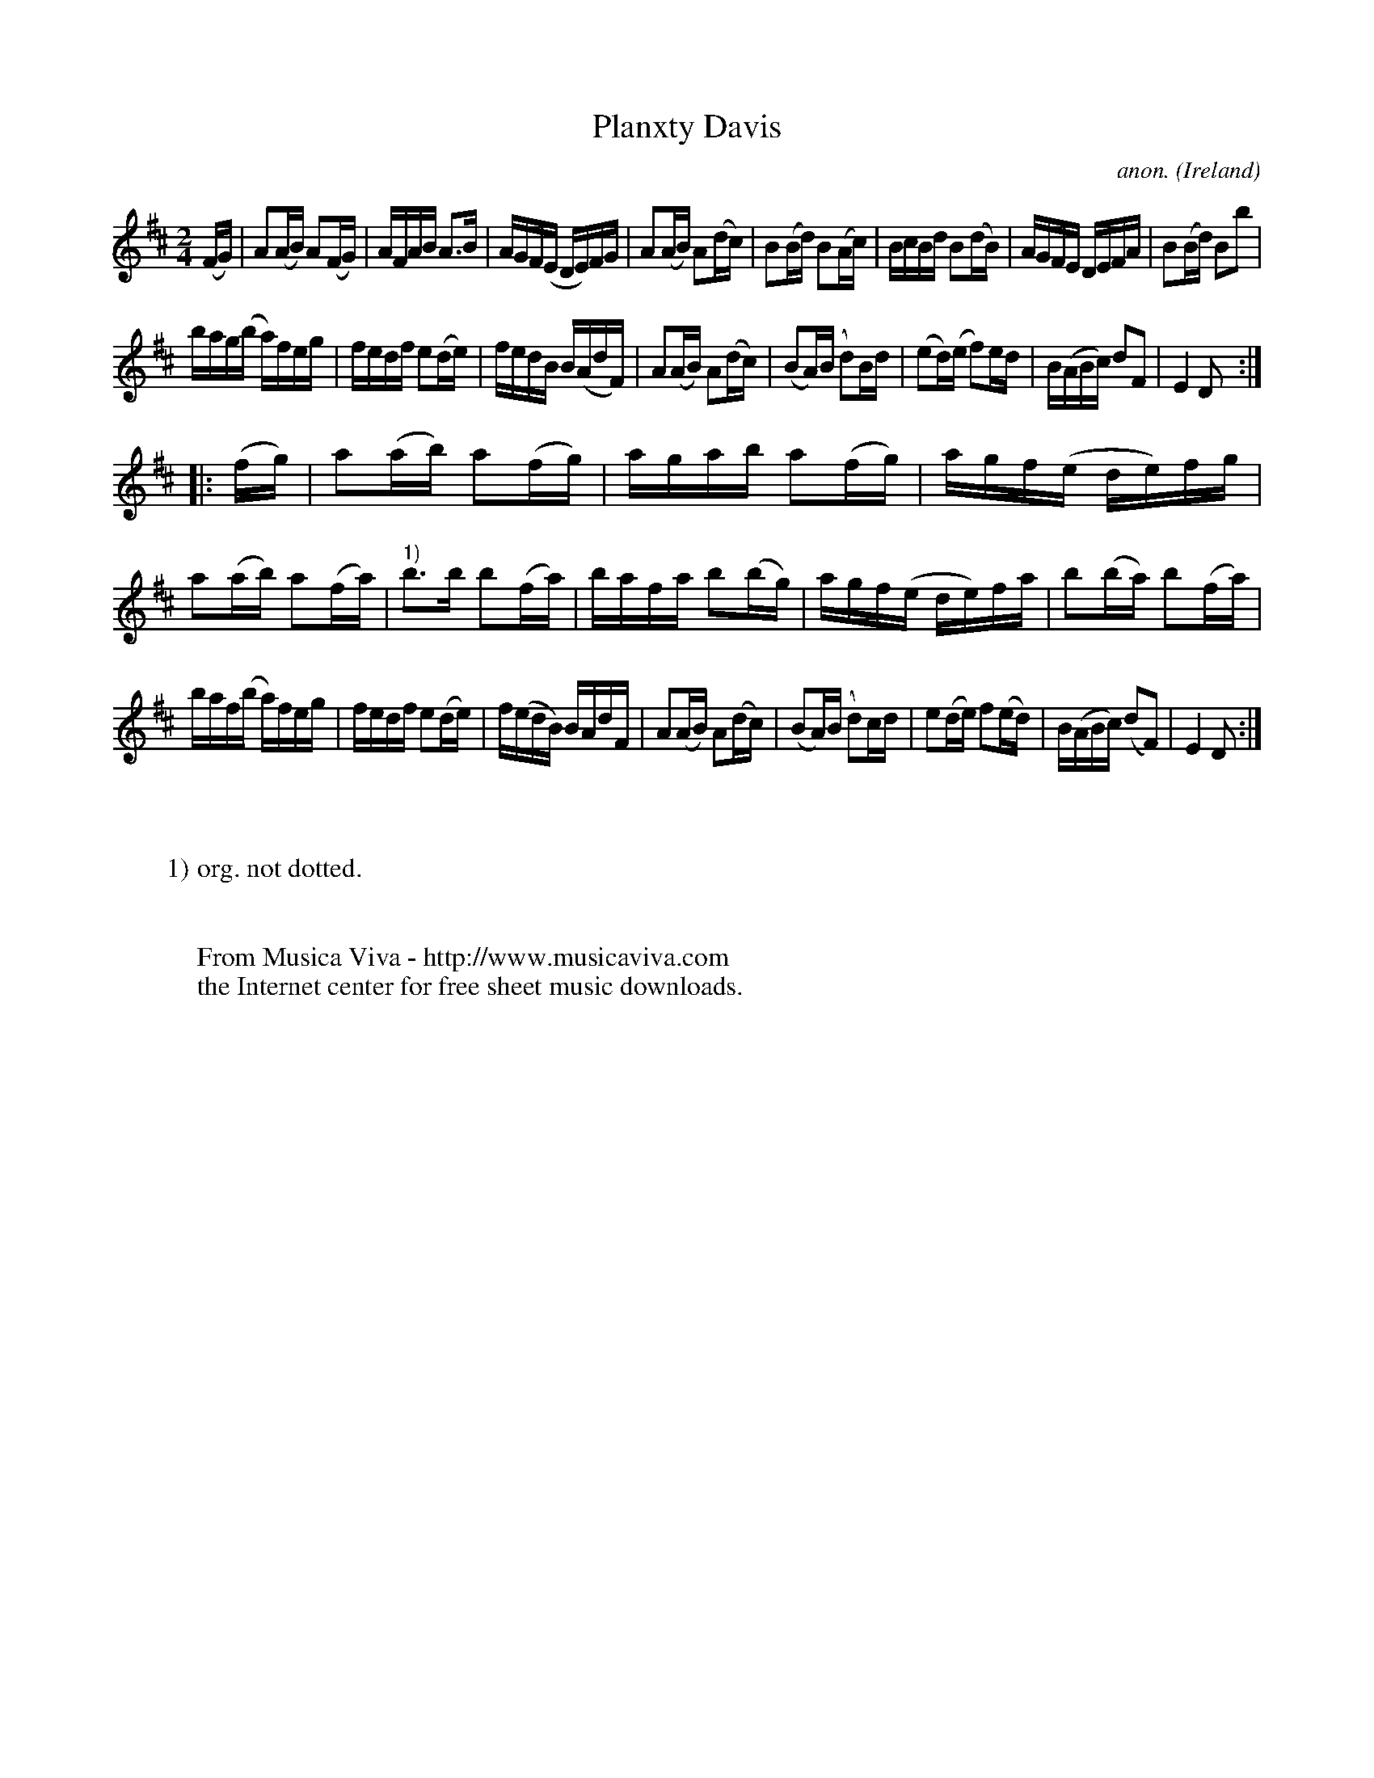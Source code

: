 X:973
T:Planxty Davis
C:anon.
O:Ireland
B:Francis O'Neill: "The Dance Music of Ireland" (1907) no. 973
R:Long dance, set dance
Z:Transcribed by Frank Nordberg - http://www.musicaviva.com
F:http://www.musicaviva.com/abc/tunes/ireland/oneill-1001/0973/oneill-1001-0973-1.abc
M:2/4
L:1/16
K:D
(FG)|A2(AB) A2(FG)|AFAB A3B|AGF(E DE)FG|A2(AB) A2(dc)|B2(Bd) B2(Ac)|BcBd B2(dB)|AGFE DEFA|B2(Bd) B2b2|
bag(b a)feg|fedf e2(de)|fedB B(AdF)|A2(AB) A2(dc)|(B2A)(B d2)Bd|(e2d)(e f2)ed|B(ABc) d2F2|E4D2:|
|:(fg)|a2(ab) a2(fg)|agab a2(fg)|agf(e de)fg|a2(ab) a2(fa)|"^1)"b3b b2(fa)|bafa b2(bg)|agf(e de)fa|b2(ba) b2(fa)|
baf(b a)feg|fedf e2(de)|f(edB) BAdF|A2(AB) A2(dc)|(B2A)(B d2)cd|e2(de) f2(ed)|B(ABc) (d2F2)|E4D2:|
W:
W:
W:1) org. not dotted.
W:
W:
W:  From Musica Viva - http://www.musicaviva.com
W:  the Internet center for free sheet music downloads.
